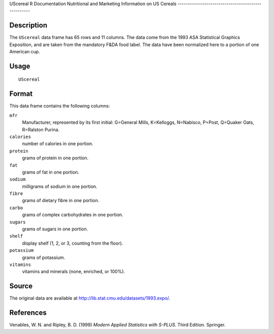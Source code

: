 UScereal
R Documentation
Nutritional and Marketing Information on US Cereals
---------------------------------------------------

Description
~~~~~~~~~~~

The ``UScereal`` data frame has 65 rows and 11 columns. The data
come from the 1993 ASA Statistical Graphics Exposition, and are
taken from the mandatory F&DA food label. The data have been
normalized here to a portion of one American cup.

Usage
~~~~~

::

    UScereal

Format
~~~~~~

This data frame contains the following columns:

``mfr``
    Manufacturer, represented by its first initial: G=General Mills,
    K=Kelloggs, N=Nabisco, P=Post, Q=Quaker Oats, R=Ralston Purina.

``calories``
    number of calories in one portion.

``protein``
    grams of protein in one portion.

``fat``
    grams of fat in one portion.

``sodium``
    milligrams of sodium in one portion.

``fibre``
    grams of dietary fibre in one portion.

``carbo``
    grams of complex carbohydrates in one portion.

``sugars``
    grams of sugars in one portion.

``shelf``
    display shelf (1, 2, or 3, counting from the floor).

``potassium``
    grams of potassium.

``vitamins``
    vitamins and minerals (none, enriched, or 100%).


Source
~~~~~~

The original data are available at
`http://lib.stat.cmu.edu/datasets/1993.expo/ <http://lib.stat.cmu.edu/datasets/1993.expo/>`_.

References
~~~~~~~~~~

Venables, W. N. and Ripley, B. D. (1999)
*Modern Applied Statistics with S-PLUS.* Third Edition. Springer.


